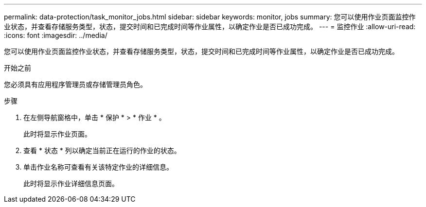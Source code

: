 ---
permalink: data-protection/task_monitor_jobs.html 
sidebar: sidebar 
keywords: monitor, jobs 
summary: 您可以使用作业页面监控作业状态，并查看存储服务类型，状态，提交时间和已完成时间等作业属性，以确定作业是否已成功完成。 
---
= 监控作业
:allow-uri-read: 
:icons: font
:imagesdir: ../media/


[role="lead"]
您可以使用作业页面监控作业状态，并查看存储服务类型，状态，提交时间和已完成时间等作业属性，以确定作业是否已成功完成。

.开始之前
您必须具有应用程序管理员或存储管理员角色。

.步骤
. 在左侧导航窗格中，单击 * 保护 * > * 作业 * 。
+
此时将显示作业页面。

. 查看 * 状态 * 列以确定当前正在运行的作业的状态。
. 单击作业名称可查看有关该特定作业的详细信息。
+
此时将显示作业详细信息页面。



